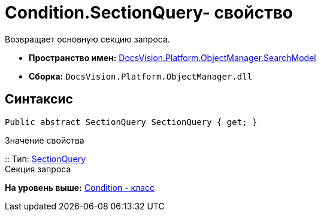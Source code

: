 = Condition.SectionQuery- свойство

Возвращает основную секцию запроса.

* [.keyword]*Пространство имен:* xref:SearchModel_NS.adoc[DocsVision.Platform.ObjectManager.SearchModel]
* [.keyword]*Сборка:* [.ph .filepath]`DocsVision.Platform.ObjectManager.dll`

== Синтаксис

[source,pre,codeblock,language-csharp]
----
Public abstract SectionQuery SectionQuery { get; }
----

Значение свойства

::
  Тип: xref:SectionQuery_CL.adoc[SectionQuery]
  +
  Секция запроса

*На уровень выше:* xref:../../../../../api/DocsVision/Platform/ObjectManager/SearchModel/Condition_CL.adoc[Condition - класс]
